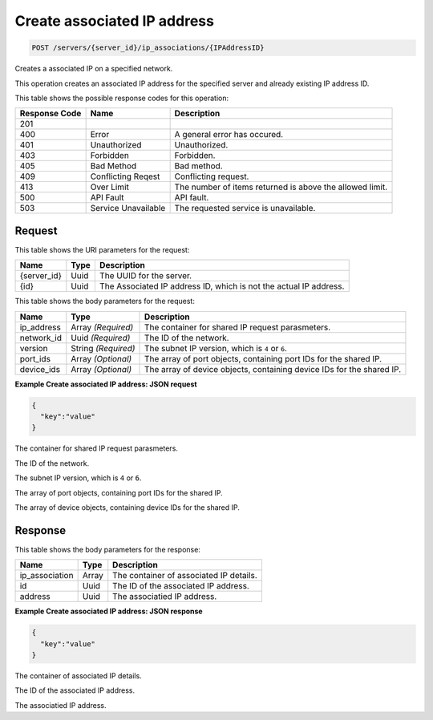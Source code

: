
.. THIS OUTPUT IS GENERATED FROM THE WADL. DO NOT EDIT.

.. _post-create-associated-ip-address-servers-server-id-ip-associations-ipaddressid:

Create associated IP address
^^^^^^^^^^^^^^^^^^^^^^^^^^^^^^^^^^^^^^^^^^^^^^^^^^^^^^^^^^^^^^^^^^^^^^^^^^^^^^^^

.. code::

    POST /servers/{server_id}/ip_associations/{IPAddressID}

Creates a associated IP on a specified network.

This operation creates an associated IP address for the specified server and already existing IP address 				ID.



This table shows the possible response codes for this operation:


+--------------------------+-------------------------+-------------------------+
|Response Code             |Name                     |Description              |
+==========================+=========================+=========================+
|201                       |                         |                         |
+--------------------------+-------------------------+-------------------------+
|400                       |Error                    |A general error has      |
|                          |                         |occured.                 |
+--------------------------+-------------------------+-------------------------+
|401                       |Unauthorized             |Unauthorized.            |
+--------------------------+-------------------------+-------------------------+
|403                       |Forbidden                |Forbidden.               |
+--------------------------+-------------------------+-------------------------+
|405                       |Bad Method               |Bad method.              |
+--------------------------+-------------------------+-------------------------+
|409                       |Conflicting Reqest       |Conflicting request.     |
+--------------------------+-------------------------+-------------------------+
|413                       |Over Limit               |The number of items      |
|                          |                         |returned is above the    |
|                          |                         |allowed limit.           |
+--------------------------+-------------------------+-------------------------+
|500                       |API Fault                |API fault.               |
+--------------------------+-------------------------+-------------------------+
|503                       |Service Unavailable      |The requested service is |
|                          |                         |unavailable.             |
+--------------------------+-------------------------+-------------------------+


Request
""""""""""""""""




This table shows the URI parameters for the request:

+--------------------------+-------------------------+-------------------------+
|Name                      |Type                     |Description              |
+==========================+=========================+=========================+
|{server_id}               |Uuid                     |The UUID for the server. |
+--------------------------+-------------------------+-------------------------+
|{id}                      |Uuid                     |The Associated IP        |
|                          |                         |address ID, which is not |
|                          |                         |the actual IP address.   |
+--------------------------+-------------------------+-------------------------+





This table shows the body parameters for the request:

+--------------------------+-------------------------+-------------------------+
|Name                      |Type                     |Description              |
+==========================+=========================+=========================+
|ip_address                |Array *(Required)*       |The container for shared |
|                          |                         |IP request parasmeters.  |
+--------------------------+-------------------------+-------------------------+
|network_id                |Uuid *(Required)*        |The ID of the network.   |
+--------------------------+-------------------------+-------------------------+
|version                   |String *(Required)*      |The subnet IP version,   |
|                          |                         |which is ``4`` or ``6``. |
+--------------------------+-------------------------+-------------------------+
|port_ids                  |Array *(Optional)*       |The array of port        |
|                          |                         |objects, containing port |
|                          |                         |IDs for the shared IP.   |
+--------------------------+-------------------------+-------------------------+
|device_ids                |Array *(Optional)*       |The array of device      |
|                          |                         |objects, containing      |
|                          |                         |device IDs for the       |
|                          |                         |shared IP.               |
+--------------------------+-------------------------+-------------------------+





**Example Create associated IP address: JSON request**


.. code::

   {
     "key":"value" 
   }




The container for shared IP request parasmeters.

The ID of the network.

The subnet IP version, which is ``4`` or ``6``.

The array of port objects, containing port IDs for the shared IP.

The array of device objects, containing device IDs for the shared IP.




Response
""""""""""""""""





This table shows the body parameters for the response:

+--------------------------+-------------------------+-------------------------+
|Name                      |Type                     |Description              |
+==========================+=========================+=========================+
|ip_association            |Array                    |The container of         |
|                          |                         |associated IP details.   |
+--------------------------+-------------------------+-------------------------+
|id                        |Uuid                     |The ID of the associated |
|                          |                         |IP address.              |
+--------------------------+-------------------------+-------------------------+
|address                   |Uuid                     |The associatied IP       |
|                          |                         |address.                 |
+--------------------------+-------------------------+-------------------------+







**Example Create associated IP address: JSON response**


.. code::

   {
     "key":"value" 
   }




The container of associated IP details.

The ID of the associated IP address.

The associatied IP address.



